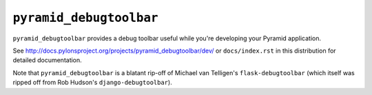 ``pyramid_debugtoolbar``
=======================

``pyramid_debugtoolbar`` provides a debug toolbar useful while you're
developing your Pyramid application.

See `http://docs.pylonsproject.org/projects/pyramid_debugtoolbar/dev/
<http://docs.pylonsproject.org/projects/pyramid_debugtoolbar/dev/>`_ 
or ``docs/index.rst`` in this distribution for detailed
documentation.

Note that ``pyramid_debugtoolbar`` is a blatant rip-off of Michael van
Telligen's ``flask-debugtoolbar`` (which itself was ripped off from Rob
Hudson's ``django-debugtoolbar``).

